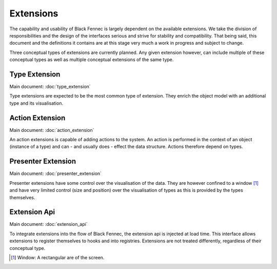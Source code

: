 Extensions
==========
The capability and usability of Black Fennec is largely dependent on the available extensions. We take the division of responsibilities and the design of the interfaces serious and strive for stability and compatibility. That being said, this document and the definitions it contains are at this stage very much a work in progress and subject to change.

Three conceptual types of extensions are currently planned. Any given extension however, can include multiple of these conceptual types as well as multiple conceptual extensions of the same type.

.. uml::

    @startuml
    hide circle
    hide members
    hide methods

    title Conceptual Extension Landscape

    skinparam class {
        BackgroundColor #EEE
        ArrowColor Black
        BorderColor Black
    }

    class BlackFennec {}

    BlackFennec -> "0..*" Extension

    interface Extension {
        load(extension_api)
        unload()
    }

    note top of Extension: An extension consists of at least one of \nType, Action or Presenter Extension

    Extension -> "1" ExtensionApi

    class ExtensionApi {
        register_type(bidder, view_factory)
        register_action(type, action)
        register_presenter(description, view_factory)
    }

    abstract class TypeExtension {}
    Extension "1" o-- "0..*" TypeExtension

    abstract class ActionExtension {}
    Extension "1" o-- "0..*" ActionExtension

    abstract class PresenterExtension {}
    Extension "1" o-- "0..*" PresenterExtension
    @enduml



.. uml::

    @startsalt
    title Wireframe of Extension Types Working Together

    {+
        {* Open | Save | Extensions | About }
        {
            <color:Red>presenter extension E
            {S
                {+<color:Red>type extension A
                    {+
                        key1    | value1
                        key2    | value2
                        <b>key3 | <selected>
                    }
                } | {+<color:Red>type extension B
                    {+
                        key1    | value1
                        key2    | value2
                    }
                    {* <&bolt> Actions
                        <&bolt> Actions | <color:Red>action extension C | <color:Red>action extension D
                    }
                }
            }
        }
    }
    @endsalt

Type Extension
""""""""""""""
Main document: :doc:`type_extension`

Type extensions are expected to be the most common type of extension. They enrich the object model with an additional type and its visualisation.


Action Extension
""""""""""""""""
Main document: :doc:`action_extension`

An action extensions is capable of adding actions to the system. An action is performed in the context of an object (instance of a type) and can - and usually does - effect the data structure. Actions therefore depend on types.

Presenter Extension
"""""""""""""""""""
Main document: :doc:`presenter_extension`

Presenter extensions have some control over the visualisation of the data. They are however confined to a window [#]_ and have very limited control (size and position) over the visualisation of types as this is provided by the types themselves.

Extension Api
"""""""""""""
Main document: :doc:`extension_api`

To integrate extensions into the flow of Black Fennec, the extension api is injected at load time. This interface allows extensions to register themselves to hooks and into registries. Extensions are not treated differently, regardless of their conceptual type.


.. [#] Window: A rectangular are of the screen.